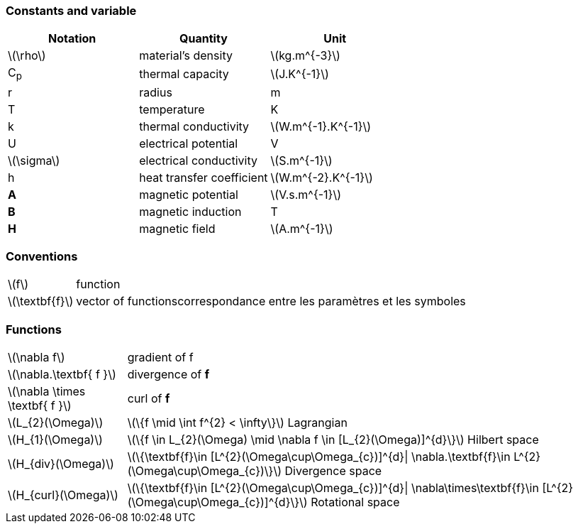 === Constants and variable

|===
^|Notation ^|Quantity ^|Unit

|latexmath:[\rho]
|material's density
|latexmath:[kg.m^{-3}]

|C~p~
|thermal capacity
|latexmath:[J.K^{-1}]

|r
|radius
|m

|T
|temperature
|K

|k
|thermal conductivity
|latexmath:[W.m^{-1}.K^{-1}]

|U
|electrical potential
|V

|latexmath:[\sigma]
|electrical conductivity
|latexmath:[S.m^{-1}]

|h
|heat transfer coefficient
|latexmath:[W.m^{-2}.K^{-1}]

|*A*
|magnetic potential
|latexmath:[V.s.m^{-1}]

|*B*
|magnetic induction
| T

|*H*
|magnetic field
|latexmath:[A.m^{-1}]

|===

=== Conventions

[horizontal]
latexmath:[f]:: function
latexmath:[\textbf{f}]:: vector of functionscorrespondance entre les paramètres et les symboles

=== Functions

[horizontal]
latexmath:[\nabla f]:: gradient of f
latexmath:[\nabla.\textbf{ f }]:: divergence of *f*
latexmath:[\nabla \times \textbf{ f }]:: curl of *f*
latexmath:[L_{2}(\Omega)]:: latexmath:[\{f  \mid \int f^{2} < \infty\}]  Lagrangian
latexmath:[H_{1}(\Omega)]:: latexmath:[\{f \in L_{2}(\Omega) \mid \nabla f \in [L_{2}(\Omega)\]^{d}\}]  Hilbert space
latexmath:[H_{div}(\Omega)]:: latexmath:[\{\textbf{f}\in [L^{2}(\Omega\cup\Omega_{c})\]^{d}| \nabla.\textbf{f}\in L^{2}(\Omega\cup\Omega_{c})\}] Divergence space
latexmath:[H_{curl}(\Omega)]:: latexmath:[\{\textbf{f}\in [L^{2}(\Omega\cup\Omega_{c})\]^{d}| \nabla\times\textbf{f}\in [L^{2}(\Omega\cup\Omega_{c})\]^{d}\}] Rotational space
